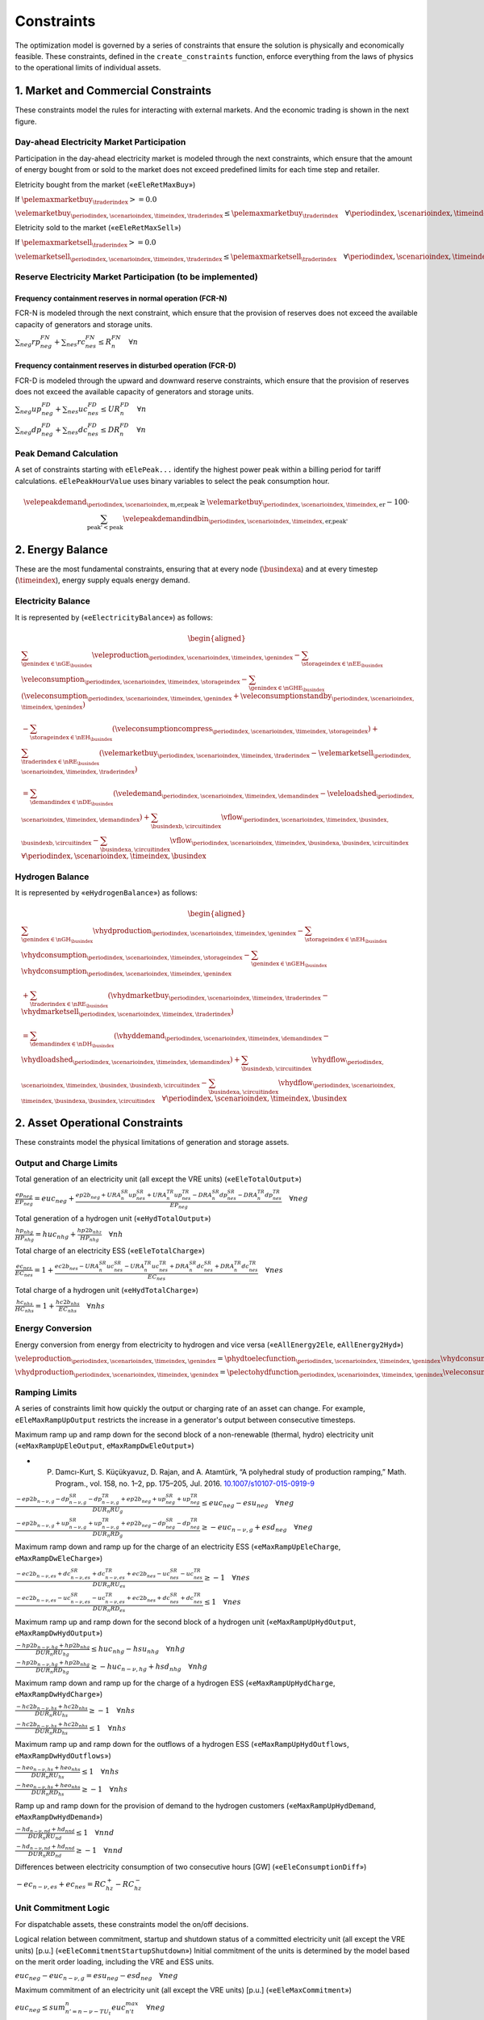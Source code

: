 Constraints
===========
The optimization model is governed by a series of constraints that ensure the solution is physically and economically feasible. These constraints, defined in the ``create_constraints`` function, enforce everything from the laws of physics to the operational limits of individual assets.

1. Market and Commercial Constraints
------------------------------------
These constraints model the rules for interacting with external markets. And the economic trading is shown in the next figure.

.. image:: /../img/Market_interaction.png
   :scale: 30%
   :align: center

Day-ahead Electricity Market Participation
~~~~~~~~~~~~~~~~~~~~~~~~~~~~~~~~~~~~~~~~~~

Participation in the day-ahead electricity market is modeled through the next constraints, which ensure that the amount of energy bought from or sold to the market does not exceed predefined limits for each time step and retailer.

Eletricity bought from the market («``eEleRetMaxBuy``»)

If :math:`\pelemaxmarketbuy_{\traderindex} >= 0.0`

:math:`\velemarketbuy_{\periodindex,\scenarioindex,\timeindex,\traderindex} \le \pelemaxmarketbuy_{\traderindex} \quad \forall \periodindex,\scenarioindex,\timeindex,\traderindex`

Eletricity sold to the market («``eEleRetMaxSell``»)

If :math:`\pelemaxmarketsell_{\traderindex} >= 0.0`

:math:`\velemarketsell_{\periodindex,\scenarioindex,\timeindex,\traderindex} \le \pelemaxmarketsell_{\traderindex} \quad \forall \periodindex,\scenarioindex,\timeindex,\traderindex`

Reserve Electricity Market Participation (to be implemented)
~~~~~~~~~~~~~~~~~~~~~~~~~~~~~~~~~~~~~~~~~~~~~~~~~~~~~~~~~~~~

Frequency containment reserves in normal operation (FCR-N)
^^^^^^^^^^^^^^^^^^^^^^^^^^^^^^^^^^^^^^^^^^^^^^^^^^^^^^^^^^
FCR-N is modeled through the next constraint, which ensure that the provision of reserves does not exceed the available capacity of generators and storage units.

:math:`\sum_{neg} rp^{FN}_{neg} + \sum_{nes} rc^{FN}_{nes} \leq R^{FN}_{n} \quad \forall n`

Frequency containment reserves in disturbed operation (FCR-D)
^^^^^^^^^^^^^^^^^^^^^^^^^^^^^^^^^^^^^^^^^^^^^^^^^^^^^^^^^^^^^
FCR-D is modeled through the upward and downward reserve constraints, which ensure that the provision of reserves does not exceed the available capacity of generators and storage units.

:math:`\sum_{neg} up^{FD}_{neg} + \sum_{nes} uc^{FD}_{nes} \leq UR^{FD}_{n} \quad \forall n`

:math:`\sum_{neg} dp^{FD}_{neg} + \sum_{nes} dc^{FD}_{nes} \leq DR^{FD}_{n} \quad \forall n`

Peak Demand Calculation
~~~~~~~~~~~~~~~~~~~~~~~
A set of constraints starting with ``eElePeak...`` identify the highest power peak within a billing period for tariff calculations. ``eElePeakHourValue`` uses binary variables to select the peak consumption hour.

.. math::
   \velepeakdemand_{\periodindex,\scenarioindex,\text{m,er,peak}} \ge \velemarketbuy_{\periodindex,\scenarioindex,\timeindex,\text{er}} - 100 \cdot \sum_{\text{peak'} < \text{peak}} \velepeakdemandindbin_{\periodindex,\scenarioindex,\timeindex,\text{er,peak'}}

2. Energy Balance
-----------------
These are the most fundamental constraints, ensuring that at every node (:math:`\busindexa`) and at every timestep (:math:`\timeindex`), energy supply equals energy demand.

Electricity Balance
~~~~~~~~~~~~~~~~~~~
It is represented by («``eElectricityBalance``») as follows:

.. math::

   \begin{aligned}
   &\sum_{\genindex \in \nGE_{\busindex}} \veleproduction_{\periodindex,\scenarioindex,\timeindex,\genindex}
   - \sum_{\storageindex \in \nEE_{\busindex}} \veleconsumption_{\periodindex,\scenarioindex,\timeindex,\storageindex}
   - \sum_{\genindex \in \nGHE_{\busindex}} (\veleconsumption_{\periodindex,\scenarioindex,\timeindex,\genindex}
   + \veleconsumptionstandby_{\periodindex,\scenarioindex,\timeindex,\genindex}) \\
   &- \sum_{\storageindex \in \nEH_{\busindex}} (\veleconsumptioncompress_{\periodindex,\scenarioindex,\timeindex,\storageindex})
   + \sum_{\traderindex \in \nRE_{\busindex}}(\velemarketbuy_{\periodindex,\scenarioindex,\timeindex,\traderindex}
   - \velemarketsell_{\periodindex,\scenarioindex,\timeindex,\traderindex}) \\
   &= \sum_{\demandindex \in \nDE_{\busindex}}(\veledemand_{\periodindex,\scenarioindex,\timeindex,\demandindex}
   - \veleloadshed_{\periodindex,\scenarioindex,\timeindex,\demandindex})
   + \sum_{\busindexb,\circuitindex} \vflow_{\periodindex,\scenarioindex,\timeindex,\busindex,\busindexb,\circuitindex}
   - \sum_{\busindexa,\circuitindex} \vflow_{\periodindex,\scenarioindex,\timeindex,\busindexa,\busindex,\circuitindex}
   \quad \forall \periodindex,\scenarioindex,\timeindex,\busindex
   \end{aligned}

Hydrogen Balance
~~~~~~~~~~~~~~~~
It is represented by «``eHydrogenBalance``») as follows:

.. math::

   \begin{aligned}
   &\sum_{\genindex \in \nGH_{\busindex}} \vhydproduction_{\periodindex,\scenarioindex,\timeindex,\genindex}
   - \sum_{\storageindex \in \nEH_{\busindex}} \vhydconsumption_{\periodindex,\scenarioindex,\timeindex,\storageindex}
   - \sum_{\genindex \in \nGEH_{\busindex}} \vhydconsumption_{\periodindex,\scenarioindex,\timeindex,\genindex} \\
   &+ \sum_{\traderindex \in \nRE_{\busindex}}(\vhydmarketbuy_{\periodindex,\scenarioindex,\timeindex,\traderindex} - \vhydmarketsell_{\periodindex,\scenarioindex,\timeindex,\traderindex}) \\
   &= \sum_{\demandindex \in \nDH_{\busindex}} (\vhyddemand_{\periodindex,\scenarioindex,\timeindex,\demandindex} - \vhydloadshed_{\periodindex,\scenarioindex,\timeindex,\demandindex})
   + \sum_{\busindexb,\circuitindex} \vhydflow_{\periodindex,\scenarioindex,\timeindex,\busindex,\busindexb,\circuitindex}
   - \sum_{\busindexa,\circuitindex} \vhydflow_{\periodindex,\scenarioindex,\timeindex,\busindexa,\busindex,\circuitindex}
   \quad \forall \periodindex,\scenarioindex,\timeindex,\busindex
   \end{aligned}

2. Asset Operational Constraints
--------------------------------
These constraints model the physical limitations of generation and storage assets.

Output and Charge Limits
~~~~~~~~~~~~~~~~~~~~~~~~
Total generation of an electricity unit (all except the VRE units) («``eEleTotalOutput``»)

:math:`\frac{ep_{neg}}{\underline{EP}_{neg}} = euc_{neg} + \frac{ep2b_{neg} + URA^{SR}_{n}up^{SR}_{nes} + URA^{TR}_{n}up^{TR}_{nes} - DRA^{SR}_{n}dp^{SR}_{nes} - DRA^{TR}_{n}dp^{TR}_{nes}}{\underline{EP}_{neg}} \quad \forall neg`

Total generation of a hydrogen unit («``eHydTotalOutput``»)

:math:`\frac{hp_{nhg}}{\underline{HP}_{nhg}} = huc_{nhg} + \frac{hp2b_{nhz}}{\underline{HP}_{nhg}} \quad \forall nh`

Total charge of an electricity ESS («``eEleTotalCharge``»)

:math:`\frac{ec_{nes}}{\underline{EC}_{nes}} = 1 + \frac{ec2b_{nes} - URA^{SR}_{n}uc^{SR}_{nes} - URA^{TR}_{n}uc^{TR}_{nes} + DRA^{SR}_{n}dc^{SR}_{nes} + DRA^{TR}_{n}dc^{TR}_{nes}}{\underline{EC}_{nes}} \quad \forall nes`

Total charge of a hydrogen unit («``eHydTotalCharge``»)

:math:`\frac{hc_{nhs}}{\underline{HC}_{nhs}} = 1 + \frac{hc2b_{nhs}}{\underline{EC}_{nhs}} \quad \forall nhs`

Energy Conversion
~~~~~~~~~~~~~~~~~
Energy conversion from energy from electricity to hydrogen and vice versa («``eAllEnergy2Ele``, ``eAllEnergy2Hyd``»)

:math:`\veleproduction_{\periodindex,\scenarioindex,\timeindex,\genindex} = \phydtoelecfunction_{\periodindex,\scenarioindex,\timeindex,\genindex} \vhydconsumption_{\periodindex,\scenarioindex,\timeindex,\genindex} \quad \forall \periodindex,\scenarioindex,\timeindex,\genindex|\genindex \in \nGEH`

:math:`\vhydproduction_{\periodindex,\scenarioindex,\timeindex,\genindex} = \pelectohydfunction_{\periodindex,\scenarioindex,\timeindex,\genindex} \veleconsumption_{\periodindex,\scenarioindex,\timeindex,\genindex} \quad \forall \periodindex,\scenarioindex,\timeindex,\genindex|\genindex \in \nGHE`

Ramping Limits
~~~~~~~~~~~~~~
A series of constraints limit how quickly the output or charging rate of an asset can change. For example, ``eEleMaxRampUpOutput`` restricts the increase in a generator's output between consecutive timesteps.

Maximum ramp up and ramp down for the second block of a non-renewable (thermal, hydro) electricity unit («``eMaxRampUpEleOutput``, ``eMaxRampDwEleOutput``»)

* P. Damcı-Kurt, S. Küçükyavuz, D. Rajan, and A. Atamtürk, “A polyhedral study of production ramping,” Math. Program., vol. 158, no. 1–2, pp. 175–205, Jul. 2016. `10.1007/s10107-015-0919-9 <https://doi.org/10.1007/s10107-015-0919-9>`_

:math:`\frac{- ep2b_{n-\nu,g} - dp^{SR}_{n-\nu,g} - dp^{TR}_{n-\nu,g} + ep2b_{neg} + up^{SR}_{neg} + up^{TR}_{neg}}{DUR_n RU_g} \leq   euc_{neg}      - esu_{neg} \quad \forall neg`

:math:`\frac{- ep2b_{n-\nu,g} + up^{SR}_{n-\nu,g} + up^{TR}_{n-\nu,g} + ep2b_{neg} - dp^{SR}_{neg} - dp^{TR}_{neg}}{DUR_n RD_g} \geq - euc_{n-\nu,g} + esd_{neg} \quad \forall neg`

Maximum ramp down and ramp up for the charge of an electricity ESS («``eMaxRampUpEleCharge``, ``eMaxRampDwEleCharge``»)

:math:`\frac{- ec2b_{n-\nu,es} + dc^{SR}_{n-\nu,es} + dc^{TR}_{n-\nu,es} + ec2b_{nes} - uc^{SR}_{nes} - uc^{TR}_{nes}}{DUR_n RU_es} \geq - 1 \quad \forall nes`

:math:`\frac{- ec2b_{n-\nu,es} - uc^{SR}_{n-\nu,es} - uc^{TR}_{n-\nu,es} + ec2b_{nes} + dc^{SR}_{nes} + dc^{TR}_{nes}}{DUR_n RD_es} \leq   1 \quad \forall nes`

Maximum ramp up and ramp down for the  second block of a hydrogen unit («``eMaxRampUpHydOutput``, ``eMaxRampDwHydOutput``»)

:math:`\frac{- hp2b_{n-\nu,hg} + hp2b_{nhg}}{DUR_n RU_hg} \leq   huc_{nhg}      - hsu_{nhg} \quad \forall nhg`

:math:`\frac{- hp2b_{n-\nu,hg} + hp2b_{nhg}}{DUR_n RD_hg} \geq - huc_{n-\nu,hg} + hsd_{nhg} \quad \forall nhg`

Maximum ramp down and ramp up for the charge of a hydrogen ESS («``eMaxRampUpHydCharge``, ``eMaxRampDwHydCharge``»)

:math:`\frac{- hc2b_{n-\nu,hs} + hc2b_{nhs}}{DUR_n RU_hs} \geq - 1 \quad \forall nhs`

:math:`\frac{- hc2b_{n-\nu,hs} + hc2b_{nhs}}{DUR_n RD_hs} \leq   1 \quad \forall nhs`

Maximum ramp up and ramp down for the outflows of a hydrogen ESS («``eMaxRampUpHydOutflows``, ``eMaxRampDwHydOutflows``»)

:math:`\frac{- heo_{n-\nu,hs} + heo_{nhs}}{DUR_n RU_hs} \leq   1 \quad \forall nhs`

:math:`\frac{- heo_{n-\nu,hs} + heo_{nhs}}{DUR_n RD_hs} \geq - 1 \quad \forall nhs`

Ramp up and ramp down for the provision of demand to the hydrogen customers («``eMaxRampUpHydDemand``, ``eMaxRampDwHydDemand``»)

:math:`\frac{- hd_{n-\nu,nd} + hd_{nnd}}{DUR_n RU_nd} \leq   1 \quad \forall nnd`

:math:`\frac{- hd_{n-\nu,nd} + hd_{nnd}}{DUR_n RD_nd} \geq - 1 \quad \forall nnd`

Differences between electricity consumption of two consecutive hours [GW] («``eEleConsumptionDiff``»)

:math:`-ec_{n-\nu,es} + ec_{nes} = RC^{+}_{hz} - RC^{-}_{hz}`

Unit Commitment Logic
~~~~~~~~~~~~~~~~~~~~~
For dispatchable assets, these constraints model the on/off decisions.

Logical relation between commitment, startup and shutdown status of a committed electricity unit (all except the VRE units) [p.u.] («``eEleCommitmentStartupShutdown``»)
Initial commitment of the units is determined by the model based on the merit order loading, including the VRE and ESS units.

:math:`euc_{neg} - euc_{n-\nu,g} = esu_{neg} - esd_{neg} \quad \forall neg`

Maximum commitment of an electricity unit (all except the VRE units) [p.u.] («``eEleMaxCommitment``»)

:math:`euc_{neg} \leq sum_{n' = n-\nu-TU_t}^n euc^{max}_{n't} \quad \forall neg`

Logical relation between commitment, startup and shutdown status of a committed hydrogen unit [p.u.] («``eHydCommitmentStartupShutdown``»)

:math:`huc_{nhg} - huc_{n-\nu,hg} = hsu_{nhg} - hsd_{nhg} \quad \forall nhg`

Minimum up time and down time of thermal unit [h] («``eMinUpTimeEle``, ``eMinDownTimeEle``»)

- D. Rajan and S. Takriti, “Minimum up/down polytopes of the unit commitment problem with start-up costs,” IBM, New York, Technical Report RC23628, 2005. https://pdfs.semanticscholar.org/b886/42e36b414d5929fed48593d0ac46ae3e2070.pdf

:math:`\sum_{n'=n+\nu-TU_t}^n esu_{n't} \leq     euc_{net} \quad \forall net`

:math:`\sum_{n'=n+\nu-TD_t}^n esd_{n't} \leq 1 - euc_{net} \quad \forall net`

Minimum up time and down time of hydrogen unit [h] («``eMinUpTimeHyd``, ``eMinDownTimeHyd``»)

:math:`\sum_{n'=n+\nu-TU_h}^n hsu_{n'hg} \leq     huc_{nhg} \quad \forall nhg`

:math:`\sum_{n'=n+\nu-TD_h}^n hsd_{n'hg} \leq 1 - huc_{nhg} \quad \forall nhg`

Decision variable of the operation of the compressor conditioned by the on/off status variable of itself [GWh] («``eCompressorOperStatus``»)

:math:`ec^{Comp}_{nhs} \geq hp_{nhz}/\overline{HP}_{nhz} \overline{EC}^{comp}_{nhs} - 1e-3 (1 - hcf_{nhs}) \quad \forall nhs`

Decision variable of the operation of the compressor conditioned by the status of energy of the hydrogen tank [kgH2] («``eCompressorOperInventory``»)

:math:`hsi_{nhs} \leq \underline{HI}_{nhs} + (\overline{HI}_{nhs} - \underline{HI}_{nhs}) hcf_{nhs} \quad \forall nhs`

StandBy status of the electrolyzer conditioning its electricity consumption («``eEleStandBy_consumption_UpperBound``, ``eEleStandBy_consumption_LowerBound``»)

:math:`ec^{StandBy}_{nhz} \geq \overline{EC}_{nhz} hsf_{nhz} \quad \forall nhz`

:math:`ec^{StandBy}_{nhz} \leq \overline{EC}_{nhz} hsf_{nhz} \quad \forall nhz`

StandBy status of the electrolyzer conditioning its hydrogen production («``eHydStandBy_production_UpperBound``, ``eHydStandBy_production_LowerBound``»)

:math:`ec^{StandBy}_{nhz} \geq \overline{EC}_{nhz} (1 - hsf_{nhz}) \quad \forall nhz`

:math:`ec^{StandBy}_{nhz} \leq \underline{EC}_{nhz} (1 - hsf_{nhz}) \quad \forall nhz`

Avoid transition status from off to StandBy of the electrolyzer («``eHydAvoidTransitionOff2StandBy``»)

:math:`hsf_{nhz} \leq huc_{nhz} \quad \forall nhz`

3. Energy Storage Dynamics
--------------------------
These constraints specifically model the behavior of energy storage systems.

Inventory  Balance (State-of-Charge)
~~~~~~~~~~~~~~~~~~~~~~~~~~~~~~~~~~~~
The core state-of-charge (SoC) balancing equation, ``eEleInventory`` for electricity and ``eHydInventory`` for hydrogen, tracks the stored energy level over time.

State-of-Charge balance for electricity storage systems:

:math:`\veleinventory_{\timeindex-\frac{\pelestoragecycle_{\storageindex}}{\ptimestepduration},\storageindex} + \sum_{\timeindex ' = \timeindex-\frac{\pelestoragecycle_{\storageindex}}{\ptimestepduration}}^{\timeindex} \ptimestepduration_{\timeindex '} (veleenergyinflow_{\periodindex,\scenarioindex,\timeindex ',\storageindex} - \veleenergyoutflow_{\periodindex,\scenarioindex,\timeindex ',\storageindex} - \veleproduction_{\periodindex,\scenarioindex,\timeindex ',\storageindex} + \pelestorageefficiency_{\storageindex} \veleconsumption_{\periodindex,\scenarioindex,\timeindex ',\storageindex}) = \veleinventory_{\periodindex,\scenarioindex,\timeindex,\storageindex} + \velespillage_{\periodindex,\scenarioindex,\timeindex,\storageindex} \quad \forall \periodindex,\scenarioindex,\timeindex,\storageindex|\storageindex \in \nEE`

State-of-Charge balance for hydrogen storage systems:

:math:`\vhydinventory_{\timeindex-\frac{\phydstoragecycle_{\storageindex}}{\ptimestepduration},\storageindex} + \sum_{\timeindex ' = \timeindex-\frac{\phydstoragecycle_{\storageindex}}{\ptimestepduration}}^{\timeindex} \ptimestepduration_{\timeindex '} (\vhydenergyinflow_{\periodindex,\scenarioindex,\timeindex ',\storageindex} - \vhydenergyoutflow_{\periodindex,\scenarioindex,\timeindex ',\storageindex} - \vhydproduction_{\periodindex,\scenarioindex,\timeindex ',\storageindex} + \phydstorageefficiency_{\storageindex} \vhydconsumption_{\periodindex,\scenarioindex,\timeindex ',\storageindex}) = \vhydinventory_{\periodindex,\scenarioindex,\timeindex,\storageindex} + \vhydspillage_{\periodindex,\scenarioindex,\timeindex,\storageindex} \quad \forall \periodindex,\scenarioindex,\timeindex,\storageindex|\storageindex \in \nEH`

Charge/Discharge Incompatibility
~~~~~~~~~~~~~~~~~~~~~~~~~~~~~~~~
The ``eIncompatibilityEleChargeOutflows`` and related constraints prevent a storage unit from charging and discharging in the same timestep, using a binary variable (:math:`\velestoroperatbin`).

Electricity Storage Charge/Discharge Incompatibility

:math:`\frac{ec_{nes}}{\overline{EC}_{nes}} \leq esf_{nes} \quad \forall nes`

:math:`\frac{ep_{nes}}{\overline{EP}_{nes}} \leq 1 - esf_{nes} \quad \forall nes`

Hydrogen Storage Charge/Discharge Incompatibility

:math:`\frac{hc_{nhs}}{\overline{HC}_{nhs}} \leq hsf_{nhs} \quad \forall nhs`

:math:`\frac{hp_{nhs}}{\overline{HP}_{nhs}} \leq 1 - hsf_{nhs} \quad \forall nhs`

Maximum and Minimum Relative Inventory
~~~~~~~~~~~~~~~~~~~~~~~~~~~~~~~~~~~~~~
The relative inventory of ESS (only for load levels multiple of 1, 24, 168, 8736 h depending on the ESS storage type) constrained by the ESS commitment decision times the maximum capacity («``eMaxInventory2Comm``, ``eMinInventory2Comm``»)

:math:`\frac{esi_{nes}}{\overline{EI}_{nes}}  \leq euc_{nes} \quad \forall nes`

:math:`\frac{esi_{nes}}{\underline{EI}_{nes}} \geq euc_{nes} \quad \forall nes`

:math:`\frac{hsi_{nhs}}{\overline{HI}_{nhs}}  \leq huc_{nhs} \quad \forall nhs`

:math:`\frac{hsi_{nhs}}{\underline{HI}_{nhs}} \geq huc_{nhs} \quad \forall nhs`


Energy Inflows
~~~~~~~~~~~~~~
Energy inflows of ESS (only for load levels multiple of 1, 24, 168, 8736 h depending on the ESS storage type) constrained by the ESS commitment decision times the inflows data.

For maximum electricity inflows («``eMaxEleInflows2Commitment``»)

:math:`\frac{\veleenergyinflow_{\periodindex,\scenarioindex,\timeindex,\storageindex}}{\pelemaxinflow_{\periodindex,\scenarioindex,\timeindex,\storageindex}} \leq \velecommitbin_{\periodindex,\scenarioindex,\timeindex,\storageindex} \quad \forall \periodindex,\scenarioindex,\timeindex,\storageindex|\storageindex \in \nEE`

For minimum electricity inflows («``eMinEleInflows2Commitment``»)

:math:`\frac{\veleenergyinflow_{\periodindex,\scenarioindex,\timeindex,\storageindex}}{\pelemininflow_{\periodindex,\scenarioindex,\timeindex,\storageindex}} \geq \velecommitbin_{\periodindex,\scenarioindex,\timeindex,\storageindex} \quad \forall \periodindex,\scenarioindex,\timeindex,\storageindex|\storageindex \in \nEE`

For maximum hydrogen inflows («``eMaxHydInflows2Commitment``»)

:math:`\frac{\vhydenergyinflow_{\periodindex,\scenarioindex,\timeindex,\storageindex}}{\phydmaxinflow_{\periodindex,\scenarioindex,\timeindex,\storageindex}} \leq \vhydcommitbin_{\periodindex,\scenarioindex,\timeindex,\storageindex} \quad \forall \periodindex,\scenarioindex,\timeindex,\storageindex|\storageindex \in \nEH`

For minimum hydrogen inflows («``eMinHydInflows2Commitment``»)

:math:`\frac{\vhydenergyinflow_{\periodindex,\scenarioindex,\timeindex,\storageindex}}{\phydmininflow_{\periodindex,\scenarioindex,\timeindex,\storageindex}} \geq \vhydcommitbin_{\periodindex,\scenarioindex,\timeindex,\storageindex} \quad \forall \periodindex,\scenarioindex,\timeindex,\storageindex|\storageindex \in \nEH`

Energy Outflows
~~~~~~~~~~~~~~~
Relationship between electricity outflows and commitment of the units («``eEleMaxOutflows2Commitment``, ``eEleMinOutflows2Commitment``»)

:math:`\frac{\veleenergyoutflow_{\periodindex,\scenarioindex,\timeindex,\storageindex}}{\pelemaxoutflow_{\periodindex,\scenarioindex,\timeindex,\storageindex}} \leq \velecommitbin_{\periodindex,\scenarioindex,\timeindex,\storageindex} \quad \forall \periodindex,\scenarioindex,\timeindex,\storageindex|\storageindex \in \nEE`

:math:`\frac{\veleenergyoutflow_{\periodindex,\scenarioindex,\timeindex,\storageindex}}{\peleminoutflow_{\periodindex,\scenarioindex,\timeindex,\storageindex}} \geq \velecommitbin_{\periodindex,\scenarioindex,\timeindex,\storageindex} \quad \forall \periodindex,\scenarioindex,\timeindex,\storageindex|\storageindex \in \nEE`

Relationship between hydrogen outflows and commitment of the units («``eHydMaxOutflows2Commitment``, ``eHydMinOutflows2Commitment``»)

:math:`\frac{\vhydenergyoutflow_{\periodindex,\scenarioindex,\timeindex,\storageindex}}{\phydmaxoutflow_{\periodindex,\scenarioindex,\timeindex,\storageindex}} \leq \vhydcommitbin_{\periodindex,\scenarioindex,\timeindex,\storageindex} \quad \forall \periodindex,\scenarioindex,\timeindex,\storageindex|\storageindex \in \nEH`

:math:`\frac{\vhydenergyoutflow_{\periodindex,\scenarioindex,\timeindex,\storageindex}}{\phydminoutflow_{\periodindex,\scenarioindex,\timeindex,\storageindex}} \geq \vhydcommitbin_{\periodindex,\scenarioindex,\timeindex,\storageindex} \quad \forall \periodindex,\scenarioindex,\timeindex,\storageindex|\storageindex \in \nEH`

ESS electricity outflows (only for load levels multiple of 1, 24, 168, 672, and 8736 h depending on the ESS outflow cycle) must be satisfied («``eEleMaxEnergyOutflows``») and («``eEleMinEnergyOutflows``»)

:math:`\sum_{\timeindex ' = \timeindex-\frac{\pelestoragecycle_{\storageindex}}{\pelestorageoutflowcycle_{\storageindex}}}^{\timeindex} \ptimestepduration_{\timeindex '} (\veleenergyoutflow_{\periodindex,\scenarioindex,\timeindex ',\storageindex} - \pelemaxoutflow_{\periodindex,\scenarioindex,\timeindex ',\storageindex}) \leq 0 \quad \forall \periodindex,\scenarioindex,\timeindex,\storageindex|\timeindex \in \pelestorageoutflowcycle_{\storageindex}, \storageindex \in \nEE`

:math:`\sum_{\timeindex ' = \timeindex-\frac{\pelestoragecycle_{\storageindex}}{\pelestorageoutflowcycle_{\storageindex}}}^{\timeindex} \ptimestepduration_{\timeindex '} (\veleenergyoutflow_{\periodindex,\scenarioindex,\timeindex ',\storageindex} - \peleminoutflow_{\periodindex,\scenarioindex,\timeindex ',\storageindex}) \geq 0 \quad \forall \periodindex,\scenarioindex,\timeindex,\storageindex|\timeindex \in \pelestorageoutflowcycle_{\storageindex}, \storageindex \in \nEE`

ESS hydrogen minimum and maximum outflows (only for load levels multiple of 1, 24, 168, 672, and 8736 h depending on the ESS outflow cycle) must be satisfied («``eHydMaxEnergyOutflows``») and («``eHydMinEnergyOutflows``»)

:math:`\sum_{\timeindex ' = \timeindex-\frac{\phydstoragecycle_{\storageindex}}{\phydstorageoutflowcycle_{\storageindex}}}^{\timeindex} \ptimestepduration_{\timeindex '} (\vhydenergyoutflow_{\periodindex,\scenarioindex,\timeindex ',\storageindex} - \phydmaxoutflow_{\periodindex,\scenarioindex,\timeindex ',\storageindex}) \leq 0 \quad \forall \periodindex,\scenarioindex,\timeindex,\storageindex|\timeindex \in \phydstorageoutflowcycle_{\storageindex}, \storageindex \in \nEH`

:math:`\sum_{\timeindex ' = \timeindex-\frac{\phydstoragecycle_{\storageindex}}{\phydstorageoutflowcycle_{\storageindex}}}^{\timeindex} \ptimestepduration_{\timeindex '} (\vhydenergyoutflow_{\periodindex,\scenarioindex,\timeindex ',\storageindex} - \phydminoutflow_{\periodindex,\scenarioindex,\timeindex ',\storageindex}) \geq 0 \quad \forall \periodindex,\scenarioindex,\timeindex,\storageindex|\timeindex \in \phydstorageoutflowcycle_{\storageindex}, \storageindex \in \nEH`

Incompatibility between charge and outflows use of an electricity ESS [p.u.] («``eIncompatibilityEleChargeOutflows``»)

:math:`\frac{eeo_{nes} + ec2b_{nes}}{\overline{EC}_{nes} - \underline{EC}_{nes}} \leq 1 \quad \forall nes`

Incompatibility between charge and outflows use of a hydrogen ESS [p.u.] («``eIncompatibilityHydChargeOutflows``»)

:math:`\frac{heo_{nhs} + hc2b_{nhs}}{\overline{HC}_{nhs} - \underline{HC}_{nhs}} \leq 1 \quad \forall nhs`

Operating reserves from energy storage systems
^^^^^^^^^^^^^^^^^^^^^^^^^^^^^^^^^^^^^^^^^^^^^^
Operating reserves from ESS can only be if enought energy is available for discharging

:math:`RA^{FN}_{n}rp^{FN}_{nes} + URA^{FD}_{n}up^{FD}_{nes} \leq \frac{                      esi_{nes}}{DUR_{n}} \quad \forall nes`

:math:`RA^{FN}_{n}rp^{FN}_{nes} + DRA^{FD}_{n}dp^{FD}_{nes} \leq \frac{\overline{EI}_{nes} - esi_{nes}}{DUR_{n}} \quad \forall nes`

or for charging

:math:`RA^{FN}_{n}rc^{FN}_{nes} + URA^{FD}_{n}uc^{FD}_{nes} \leq \frac{\overline{EI}_{nes} - esi_{nes}}{DUR_{n}} \quad \forall nes`

:math:`RA^{FN}_{n}rc^{FN}_{nes} + DRA^{FD}_{n}dc^{FD}_{nes} \leq \frac{                      esi_{nes}}{DUR_{n}} \quad \forall nes`

Upward operating reserve decision of an ESS when it is consuming and constrained by charging and discharging itself («``eReserveConsChargingDecision_Up``»)

:math:`\frac{uc^{SR}_{nes} + uc^{TR}_{nes}}{\overline{EC}_{nes}} \leq esf_{nes} \quad \forall nes`

Upward operating reserve decision of an ESS when it is producing and constrained by charging and discharging itself («``eReserveProdDischargingDecision_Up``»)

:math:`\frac{up^{SR}_{nes} + up^{TR}_{nes}}{\overline{EP}_{nes}} \leq esf_{nes} \quad \forall nes`

Downward operating reserve decision of an ESS when it is consuming and constrained by charging and discharging itself («``eReserveConsChargingDecision_Dw``»)

:math:`\frac{dc^{SR}_{nes} + dc^{TR}_{nes}}{\overline{EC}_{nes}} \leq 1 - esf_{nes} \quad \forall nes`

Downward operating reserve decision of an ESS when it is producing and constrained by charging and discharging itself («``eReserveProdDischargingDecision_Dw``»)

:math:`\frac{dp^{SR}_{nes} + dp^{TR}_{nes}}{\overline{EP}_{nes}} \leq 1 - esf_{nes} \quad \forall nes`

Energy stored for upward operating reserve in consecutive time steps when ESS is consuming («``eReserveConsUpConsecutiveTime``»)

:math:`\sum_{n' = n-\frac{\tau_e}{\nu}}^n DUR_{n'} (uc^{SR}_{nes} + uc^{TR}_{nes}) \leq \overline{EC}_{nes} - esi_{nes} \quad \forall nes`

Energy stored for downward operating reserve in consecutive time steps when ESS is consuming («``eReserveConsDwConsecutiveTime``»)

:math:`\sum_{n' = n-\frac{\tau_e}{\nu}}^n DUR_{n'} (dc^{SR}_{nes} + dc^{TR}_{nes}) \leq esi_{nes} - \underline{EC}_{nes} \quad \forall nes`

Energy stored for upward operating reserve in consecutive time steps when ESS is producing («``eReserveProdUpConsecutiveTime``»)

:math:`\sum_{n' = n-\frac{\tau_e}{\nu}}^n DUR_{n'} (up^{SR}_{nes} + up^{TR}_{nes}) \leq \overline{EP}_{nes} - esi_{nes} \quad \forall nes`

Energy stored for downward operating reserve in consecutive time steps when ESS is producing («``eReserveProdDwConsecutiveTime``»)

:math:`\sum_{n' = n-\frac{\tau_e}{\nu}}^n DUR_{n'} (dp^{SR}_{nes} + dp^{TR}_{nes}) \leq esi_{nes} - \underline{EP}_{nes} \quad \forall nes`

Second block of a committed electric generator providing reserves
^^^^^^^^^^^^^^^^^^^^^^^^^^^^^^^^^^^^^^^^^^^^^^^^^^^^^^^^^^^^^^^^^

Maximum and minimum electricity generation of the second block of a committed unit (all except the VRE and ESS units) [p.u.] («``eEleMaxOutput2ndBlock``») and («``eEleMinOutput2ndBlock``»)

* D.A. Tejada-Aranego, S. Lumbreras, P. Sánchez-Martín, and A. Ramos "Which Unit-Commitment Formulation is Best? A Systematic Comparison" IEEE Transactions on Power Systems 35 (4):2926-2936 Jul 2020 `10.1109/TPWRS.2019.2962024 <https://doi.org/10.1109/TPWRS.2019.2962024>`_

* C. Gentile, G. Morales-España, and A. Ramos "A tight MIP formulation of the unit commitment problem with start-up and shut-down constraints" EURO Journal on Computational Optimization 5 (1), 177-201 Mar 2017. `10.1007/s13675-016-0066-y <https://doi.org/10.1007/s13675-016-0066-y>`_

* G. Morales-España, A. Ramos, and J. Garcia-Gonzalez "An MIP Formulation for Joint Market-Clearing of Energy and Reserves Based on Ramp Scheduling" IEEE Transactions on Power Systems 29 (1): 476-488, Jan 2014. `10.1109/TPWRS.2013.2259601 <https://doi.org/10.1109/TPWRS.2013.2259601>`_

* G. Morales-España, J.M. Latorre, and A. Ramos "Tight and Compact MILP Formulation for the Thermal Unit Commitment Problem" IEEE Transactions on Power Systems 28 (4): 4897-4908, Nov 2013. `10.1109/TPWRS.2013.2251373 <https://doi.org/10.1109/TPWRS.2013.2251373>`_

:math:`\frac{\velesecondblockproduction_{\periodindex,\scenarioindex,\timeindex,\genindex} + \vPupward_{\periodindex,\scenarioindex,\timeindex,\genindex}}{\pelemaxproduction_{\periodindex,\scenarioindex,\timeindex,\genindex} - \peleminproduction_{\periodindex,\scenarioindex,\timeindex,\genindex}} \leq \velecommitbin_{\periodindex,\scenarioindex,\timeindex,\genindex} \quad \forall \periodindex,\scenarioindex,\timeindex,\genindex|\genindex \in \nGENR`

:math:`\frac{\velesecondblockproduction_{\periodindex,\scenarioindex,\timeindex,\genindex} - \vPdownward_{\periodindex,\scenarioindex,\timeindex,\genindex}}{\pelemaxproduction_{\periodindex,\scenarioindex,\timeindex,\genindex} - \peleminproduction_{\periodindex,\scenarioindex,\timeindex,\genindex}} \geq 0         \quad \forall \periodindex,\scenarioindex,\timeindex,\genindex|\genindex \in \nGENR`

Maximum and minimum hydrogen generation of the second block of a committed unit [p.u.] («``eMaxHydOutput2ndBlock``, ``eMinHydOutput2ndBlock``»)

:math:`\frac{\vhydsecondblockproduction_{\periodindex,\scenarioindex,\timeindex,\genindex}}{\phydmaxproduction_{\periodindex,\scenarioindex,\timeindex,\genindex} - \phydminproduction_{\periodindex,\scenarioindex,\timeindex,\genindex}} \leq \vhydcommitbin_{\periodindex,\scenarioindex,\timeindex,\genindex} \quad \forall \periodindex,\scenarioindex,\timeindex,\genindex|\genindex \in \nHGE`

:math:`\frac{\vhydsecondblockproduction_{\periodindex,\scenarioindex,\timeindex,\genindex}}{\phydmaxproduction_{\periodindex,\scenarioindex,\timeindex,\genindex} - \phydminproduction_{\periodindex,\scenarioindex,\timeindex,\genindex}} \geq 0         \quad \forall \periodindex,\scenarioindex,\timeindex,\genindex|\genindex \in \nHGE`

Maximum and minimum discharge of the second block of an electricity ESS [p.u.] («``eMaxEleESSOutput2ndBlock``, ``eMinEleESSOutput2ndBlock``»)

:math:`\frac{ep2b_{nes} + up^{SR}_{nes} + up^{TR}_{nes}}{\overline{EP}_{nes} - \underline{EP}_{nes}} \leq 1 \quad \forall nes`

:math:`\frac{ep2b_{nes} - dp^{SR}_{nes} - dp^{TR}_{nes}}{\overline{EP}_{nes} - \underline{EP}_{nes}} \geq 0 \quad \forall nes`

Maximum and minimum discharge of the second block of a hydrogen ESS [p.u.] («``eMaxHydESSOutput2ndBlock``, ``eMinHydESSOutput2ndBlock``»)

:math:`\frac{hp2b_{nhs}}{\overline{HP}_{nhs} - \underline{HP}_{nhs}} \leq 1 \quad \forall nhs`

:math:`\frac{hp2b_{nhs}}{\overline{HP}_{nhs} - \underline{HP}_{nhs}} \geq 0 \quad \forall nhs`

Maximum and minimum charge of the second block of an electricity ESS [p.u.] («``eMaxEleESSCharge2ndBlock``, ``eMinEleESSCharge2ndBlock``»)

:math:`\frac{ec2b_{nes} + dc^{SR}_{nes} + dc^{TR}_{nes}}{\overline{EC}_{nes} - \underline{EC}_{nes}} \leq 1 \quad \forall nes`

:math:`\frac{ec2b_{nes} - uc^{SR}_{nes} - uc^{TR}_{nes}}{\overline{EC}_{nes} - \underline{EC}_{nes}} \geq 0 \quad \forall nes`

Maximum and minimum charge of the second block of a hydrogen unit due to the energy conversion [p.u.] («``eMaxEle2HydCharge2ndBlock``, ``eMinEle2HydCharge2ndBlock``»)

:math:`\frac{ec2b_{nhz} + dc^{SR}_{nhz} + dc^{TR}_{nhz}}{\overline{EC}_{nhz}} \leq 1 \quad \forall nhz`

:math:`\frac{ec2b_{nhz} - uc^{SR}_{nhz} - uc^{TR}_{nhz}}{\overline{EC}_{nhz}} \geq 0 \quad \forall nhz`

Maximum and minimum charge of the second block of a hydrogen ESS [p.u.] («``eMaxHydESSCharge2ndBlock``, ``eMinHydESSCharge2ndBlock``»)

:math:`\frac{hc2b_{nhs}}{\overline{HC}_{nhs} - \underline{HC}_{nhs}} \leq 1 \quad \forall nhs`

:math:`\frac{hc2b_{nhs}}{\overline{HC}_{nhs} - \underline{HC}_{nhs}} \geq 0 \quad \forall nhs`

4. Network Constraints
----------------------
These constraints model the physics and limits of the energy transmission and distribution networks.

DC Power Flow
~~~~~~~~~~~~~
For the electricity grid, ``eKirchhoff2ndLaw`` implements a DC power flow model, relating the power flow on a line to the voltage angles at its connecting nodes.

.. math::
   \frac{\veleflow_{\periodindex,\scenarioindex,\timeindex,\text{ni,nf,cc}}}{\text{TTC}_{\text{ni,nf,cc}}} - \frac{\theta_{\periodindex,\scenarioindex,\timeindex,\text{ni}} - \theta_{\periodindex,\scenarioindex,\timeindex,\text{nf}}}{\text{X}_{\text{ni,nf,cc}} \cdot \text{TTC}_{\text{ni,nf,cc}}} \cdot 0.1 = 0

6. Demand-Side and Reliability Constraints
------------------------------------------
*   ``eEleDemandShiftBalance``: Ensures that for flexible loads, the total energy consumed is conserved, even if the timing of consumption is shifted.
*   **Unserved Energy**: The model allows for unserved energy through slack variables (``vENS``, ``vHNS``). The high penalty cost in the objective function acts as a soft constraint to meet demand.

Demand Shifting Balance
~~~~~~~~~~~~~~~~~~~~~~~
Flexible electricity demand shifting balance («``eEleDemandShiftBalance``»)

If :math:`\peledemflexible_{\demandindex} == 1.0` and :math:`\peledemshiftedsteps_{\demandindex} > 0.0`:

:math:`\sum_{\timeindex ' = \timeindex-\peledemshiftedsteps_{\demandindex}}^n DUR_{n'} (\veledemand_{\periodindex,\scenarioindex,\timeindex ',\demandindex} - \peledemand_{\periodindex,\scenarioindex,\timeindex ',\demandindex}) = 0 \quad \forall \periodindex,\scenarioindex,\timeindex,\demandindex`

Share of Flexible Demand
~~~~~~~~~~~~~~~~~~~~~~~~~
Flexible electricity demand share of total demand («``eEleDemandShifted``»)

If :math:`\peledemflexible_{\demandindex} == 1.0` and :math:`\peledemshiftedsteps_{\demandindex} > 0.0`:

:math:`\veledemand_{\periodindex,\scenarioindex,\timeindex,\demandindex} = \peledemand_{\periodindex,\scenarioindex,\timeindex,\demandindex} + \veledemflex_{\periodindex,\scenarioindex,\timeindex,\demandindex} \quad \forall \periodindex,\scenarioindex,\timeindex,\demandindex`

Cycle target for demand
~~~~~~~~~~~~~~~~~~~~~~~
Hydrogen demand cycle target («``eHydDemandCycleTarget``»)

:math:`\sum_{n' = n-\frac{\tau_d}{\nu}}^n DUR_{n'} (hd_{n'nd} - HD_{n'nd}) = 0 \quad \forall nnd, n \in \rho_d`

7. Electric Vehicle (EV) Modeling
---------------------------------
Electric vehicles are modeled as a special class of mobile energy storage, identified by the ``model.egv`` set (a subset of ``model.egs``). They are subject to standard storage dynamics but with unique constraints and economic drivers that reflect their dual role as both a transportation tool and a potential grid asset.

**Key Modeling Concepts:**

*   **Fixed Nodal Connection**: Each EV is assumed to have a fixed charging point at a specific node (``nd``). All its interactions with the grid (charging and vehicle-to-grid discharging) occur at this single location. This means the EV's charging load (``vEleTotalCharge``) is directly added to the demand side of that node's ``eEleBalance`` constraint, while any discharging (``vEleTotalOutput``) is added to the supply side.

*   **Minimum Starting Charge**: The ``eEleMinEnergyStartUp`` constraint enforces a realistic user behavior: an EV must have a minimum state of charge *before* it can be considered "available" to leave its charging station (i.e., before its availability for grid services can change). This ensures the model doesn't fully drain the battery for grid purposes if the user needs it for a trip.

    .. math::
       \vinventory_{\periodindex,\scenarioindex,\timeindex-1,\text{ev}} \ge 0.8 \cdot \peleesscapacity_{\text{ev}} \quad (\text{if starting trip})

*   **Driving Consumption (``vEleEnergyOutflows``)**: The energy used for driving is modeled as an outflow from the battery. This can be configured in two ways, offering modeling flexibility:

    *   **Fixed Consumption**: By setting the upper and lower bounds of the outflow to the same value in the input data (e.g., ``pEleMinOutflows`` and ``pEleMaxOutflows``), driving patterns can be treated as a fixed, pre-defined schedule. This is useful for modeling commuters with predictable travel needs.
    *   **Variable Consumption**: Setting different upper and lower bounds allows the model to optimize the driving schedule. This can represent flexible travel plans, uncertain trip lengths, or scenarios where the timing of a trip is part of the optimization problem.

*   **Economic-Driven Charging (Tariff Response)**: The model does not use direct constraints to force EV charging at specific times. Instead, charging behavior is an *emergent property* driven by the objective to minimize total costs. This optimization is influenced by two main types of tariffs:

    *   **Volumetric Tariffs**: The total cost of purchasing energy from the grid (``vTotalEleTradeCost``) includes not just the wholesale energy price but also volumetric network fees (e.g., ``pEleRetnetavgift``). This means the model is incentivized to charge when the *all-in price per MWh* is lowest.
    *   **Capacity Tariffs**: The ``vTotalElePeakCost`` component of the objective function penalizes high monthly power peaks from the grid.

    Since EV charging (``vEleTotalCharge``) increases the total load at a node, the model will naturally schedule it during hours when the combination of volumetric and potential capacity costs is lowest. This interaction between the nodal balance, the cost components, and the objective function creates an economically rational "smart charging" behavior.


8. Bounds on Variables
-----------------------
To ensure numerical stability and solver efficiency, bounds are placed on key decision variables. For example, the state-of-charge variables for storage units are bounded between zero and their maximum capacity.

:math:`0 \leq ep_{neg}                               \leq \overline{EP}_{neg}                              \quad \forall neg`

:math:`0 \leq hp_{nhg}   \leq \overline{HP}_{nhg}                                                          \quad \forall nhg`

:math:`0 \leq ec_{nes}  \leq \overline{EC}_{nes}                                                           \quad \forall nes`

:math:`0 \leq ec_{nhz}  \leq \overline{EC}_{nhz}                                                           \quad \forall nhz`

:math:`0 \leq hc_{nhs}   \leq \overline{HC}_{nhs}                                                          \quad \forall nhs`

:math:`0 \leq hc_{net}   \leq \overline{HC}_{net}                                                          \quad \forall net`

:math:`0 \leq ep2b_{neg} \leq \overline{EP}_{neg} - \underline{EP}_{neg}                                   \quad \forall neg`

:math:`0 \leq hp2b_{nhg} \leq \overline{HP}_{nhg} - \underline{HP}_{nhg}                                   \quad \forall nh`

:math:`0 \leq eeo_{nes} \leq \max(\overline{EP}_{nes},\overline{EC}_{nes})                                 \quad \forall nes`

:math:`0 \leq heo_{nhs} \leq \max(\overline{HP}_{nhs},\overline{HC}_{nhs})                                 \quad \forall nhs`

:math:`0 \leq up^{SR}_{neg}, dp^{SR}_{neg}  \leq \overline{EP}_{neg} - \underline{EP}_{neg}                \quad \forall neg`

:math:`0 \leq up^{TR}_{neg}, dp^{TR}_{neg}  \leq \overline{EP}_{neg} - \underline{EP}_{neg}                \quad \forall neg`

:math:`0 \leq uc^{SR}_{nes}, dc^{SR}_{nes} \leq \overline{EC}_{nes} - \underline{EC}_{nes}                 \quad \forall nes`

:math:`0 \leq uc^{TR}_{nes}, dc^{TR}_{nes} \leq \overline{EC}_{nes} - \underline{EC}_{nes}                 \quad \forall nes`

:math:`0 \leq ec2b_{nes}  \leq \overline{EC}_{nes}                                                         \quad \forall nes`

:math:`0 \leq hc2b_{nhs}  \leq \overline{HC}_{nhs}                                                         \quad \forall nhs`

:math:`\underline{EI}_{nes} \leq  esi_{nes}  \leq \overline{EI}_{nes}                                      \quad \forall nes`

:math:`\underline{HI}_{nhs} \leq  hsi_{nhs}  \leq \overline{HI}_{nhs}                                      \quad \forall nhs`

:math:`0 \leq  ess_{nes}                                                                                   \quad \forall nes`

:math:`0 \leq  hss_{nhs}                                                                                   \quad \forall nhs`

:math:`0 \leq ec^{R+}_{nes}, ec^{R-}_{nes} \leq \overline{EC}_{nes}                                        \quad \forall nes`

:math:`0 \leq ec^{R+}_{nhz}, ec^{R-}_{nhz} \leq \overline{EC}_{nhz}                                        \quad \forall nhz`

:math:`0 \leq ec^{Comp}_{nhs} \leq \overline{EC}_{nhs}                                                     \quad \forall nhs`

:math:`0 \leq ec^{StandBy}_{nhz} \leq \overline{EC}_{nhz}                                                  \quad \forall nhz`

:math:`-\overline{ENF}_{nijc} \leq  ef_{nij}  \leq \overline{ENF}_{nijc}                                   \quad \forall nijc`

:math:`-\overline{HNF}_{nijc} \leq  hf_{nij}  \leq \overline{HNF}_{nijc}                                   \quad \forall nijc`